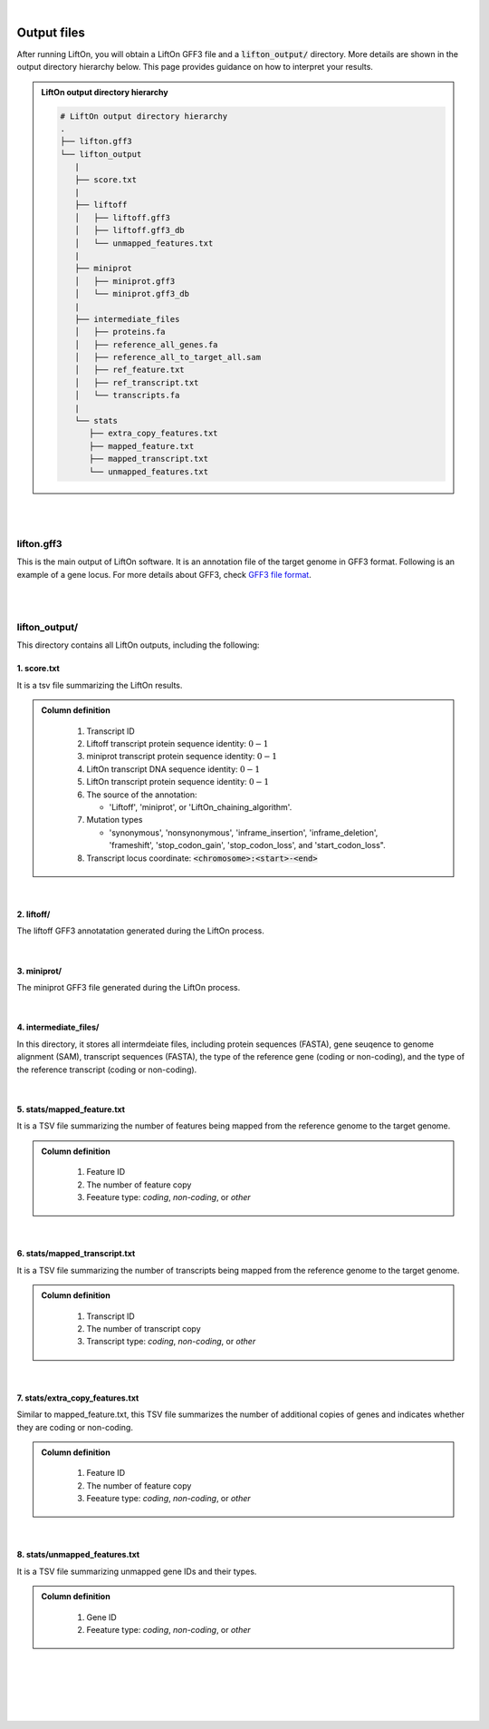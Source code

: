 
|

.. _output_files:

Output files
=====================


After running LiftOn, you will obtain a LiftOn GFF3 file and a :code:`lifton_output/` directory. More details are shown in the output directory hierarchy below. This page provides guidance on how to interpret your results.

.. admonition:: LiftOn output directory hierarchy 
   :class: note


   .. code-block:: 

      # LiftOn output directory hierarchy 
      .
      ├── lifton.gff3
      └── lifton_output
         |
         ├── score.txt
         |
         ├── liftoff
         │   ├── liftoff.gff3
         │   ├── liftoff.gff3_db
         │   └── unmapped_features.txt
         |
         ├── miniprot
         │   ├── miniprot.gff3
         │   └── miniprot.gff3_db
         |
         ├── intermediate_files
         │   ├── proteins.fa
         │   ├── reference_all_genes.fa
         │   ├── reference_all_to_target_all.sam
         │   ├── ref_feature.txt
         │   ├── ref_transcript.txt
         │   └── transcripts.fa
         |
         └── stats
            ├── extra_copy_features.txt
            ├── mapped_feature.txt
            ├── mapped_transcript.txt
            └── unmapped_features.txt

|
|


lifton.gff3
--------------
This is the main output of LiftOn software. It is an annotation file of the target genome in GFF3 format. Following is an example of a gene locus. For more details about GFF3, check `GFF3 file format <https://useast.ensembl.org/info/website/upload/GFF3.html>`_. 

.. dropdown:: Example
   :animate: fade-in-slide-down
   :container: + shadow
   :title: bg-light font-weight-bolder
   :body: bg-light text-left

   .. code-block:: plain-text

      NW_020825194.1  LiftOn  gene    15799   29728   .       +       .       ID=gene-Dmel_CG1483;Dbxref=FLYBASE:FBgn0002645,GeneID:43765;Name=Map205;cyt_map=100E3-100E3;description=Microtubule-associated protein 205;gbkey=Gene;gen_map=3-103 cM;gene=Map205;gene_biotype=protein_coding;gene_synonym=205-kDa MAP,205K MAP,205kD MAP,205kDa MAP,CG1483,Dmel\CG1483,map205,MAP205,MAP4;locus_tag=Dmel_CG1483
      NW_020825194.1  LiftOn  mRNA    15799   29728   .       +       .       ID=rna-NM_001276225.1;Parent=gene-Dmel_CG1483;Dbxref=FLYBASE:FBtr0334299,GeneID:43765,GenBank:NM_001276225.1,FLYBASE:FBgn0002645;Name=NM_001276225.1;Note=Map205-RC%3B Dmel\Map205-RC%3B CG1483-RC%3B Dmel\CG1483-RC;gbkey=mRNA;gene=Map205;locus_tag=Dmel_CG1483;orig_protein_id=gnl|FlyBase|CG1483-PC|gb|AGB96532;orig_transcript_id=gnl|FlyBase|CG1483-RC;product=Microtubule-associated protein 205%2C transcript variant C;transcript_id=rna-NM_001276225.1;mutation=frameshift;protein_identity=0.795;dna_identity=0.793;status=LiftOn_chaining_algorithm
      NW_020825194.1  LiftOn  exon    15799   17891   .       +       .       Parent=rna-NM_001276225.1
      NW_020825194.1  LiftOn  exon    25963   26161   .       +       .       Parent=rna-NM_001276225.1
      NW_020825194.1  LiftOn  exon    26586   29728   .       +       .       Parent=rna-NM_001276225.1
      NW_020825194.1  LiftOn  CDS     16236   17891   2375    +       0       Parent=rna-NM_001276225.1
      NW_020825194.1  LiftOn  CDS     25963   26161   221     +       0       Parent=rna-NM_001276225.1
      NW_020825194.1  LiftOn  CDS     26586   28009   1649    +       2       Parent=rna-NM_001276225.1

|
|

lifton_output/
---------------

This directory contains all LiftOn outputs, including the following:


1. score.txt
+++++++++++++++++++++++++++++++++++

It is a tsv file summarizing the LiftOn results.

.. admonition:: Column definition
   :class: note

      1. Transcript ID
      2. Liftoff transcript protein sequence identity: :math:`0-1`
      3. miniprot transcript protein sequence identity: :math:`0-1`
      4. LiftOn transcript DNA sequence identity: :math:`0-1`
      5. LiftOn transcript protein sequence identity: :math:`0-1`
      6. The source of the annotation:    
      
         * 'Liftoff', 'miniprot', or 'LiftOn_chaining_algorithm'.

      7. Mutation types

         * 'synonymous', 'nonsynonymous', 'inframe_insertion', 'inframe_deletion', 'frameshift', 'stop_codon_gain', 'stop_codon_loss', and 'start_codon_loss".

      8. Transcript locus coordinate: :code:`<chromosome>:<start>-<end>`

.. dropdown:: Example
   :animate: fade-in-slide-down
   :container: + shadow
   :title: bg-light font-weight-bolder
   :body: bg-light text-left

   .. code-block:: plain-text

      rna-NR_132385.2	0	0	0.9991364421416234	0	Liftoff	non_coding	chr22:16314791-16352180
      rna-NM_014406.5	0.9982078853046595	0.996415770609319	0.9985443959243085	0.9982078853046595	LiftOn_chaining_algorithm	frameshift	chr22:17267300-17269359
      rna-NR_134584.1	0	0	0.9990338164251208	0	Liftoff	non_coding	chr22:17423569-17425137
      rna-NM_001318251.3	0.9910714285714286	0.9910714285714286	0.9981549815498155	0.9910714285714286	LiftOn_chaining_algorithm	frameshift	chr22:17460159-17498391
      rna-NM_001386955.1	0.9910714285714286	0.9910714285714286	0.9987878787878788	0.9910714285714286	LiftOn_chaining_algorithm	nonsynonymous	chr22:17460159-17502102
      rna-NM_001386956.1	0.9910714285714286	0.9910714285714286	0.997489014438167	0.9910714285714286	LiftOn_chaining_algorithm	frameshift	chr22:17460159-17502102
      rna-NM_001386957.1	0.9910714285714286	0.9910714285714286	0.998533724340176	0.9910714285714286	LiftOn_chaining_algorithm	frameshift	chr22:17460159-17502102

|


2. liftoff/
+++++++++++++++++++++++++++++++++++

The liftoff GFF3 annotatation generated during the LiftOn process.

|

3. miniprot/
+++++++++++++++++++++++++++++++++++

The miniprot GFF3 file generated during the LiftOn process.

|

4. intermediate_files/
+++++++++++++++++++++++++++++++++++

In this directory, it stores all intermdeiate files, including protein sequences (FASTA), gene seuqence to genome alignment (SAM), transcript sequences (FASTA), the type of the reference gene (coding or non-coding), and the type of the reference transcript (coding or non-coding).

         
|


5. stats/mapped_feature.txt
+++++++++++++++++++++++++++++++++++

It is a TSV file summarizing the number of features being mapped from the reference genome to the target genome.

.. admonition:: Column definition
   :class: note

      1. Feature ID
      2. The number of feature copy
      3. Feeature type: `coding`, `non-coding`, or `other`

.. dropdown:: Example
   :animate: fade-in-slide-down
   :container: + shadow
   :title: bg-light font-weight-bolder
   :body: bg-light text-left

   .. code-block:: plain-text

      gene-LOC105379428	1	non-coding
      gene-LOC124905168	1	other
      gene-OR11H1	1	coding
      gene-LOC112268291	1	non-coding
      gene-POTEH	1	coding
      gene-POTEH-AS1	1	non-coding
      gene-PSLNR	1	non-coding

|

6. stats/mapped_transcript.txt
+++++++++++++++++++++++++++++++++++

It is a TSV file summarizing the number of transcripts being mapped from the reference genome to the target genome.

.. admonition:: Column definition
   :class: note

      1. Transcript ID
      2. The number of transcript copy
      3. Transcript type: `coding`, `non-coding`, or `other`

.. dropdown:: Example
   :animate: fade-in-slide-down
   :container: + shadow
   :title: bg-light font-weight-bolder
   :body: bg-light text-left

   .. code-block:: plain-text

      rna-XM_011546114.3      1       coding
      rna-NM_001025161.3	2	coding
      rna-XR_001755413.2	3	non-coding
      rna-XR_001755415.2	3	non-coding
      rna-XR_002958735.2	3	non-coding
      rna-NR_110761.1	3	non-coding
      id-LOC124905154	2	others

|

7. stats/extra_copy_features.txt
+++++++++++++++++++++++++++++++++++

Similar to mapped_feature.txt, this TSV file summarizes the number of additional copies of genes and indicates whether they are coding or non-coding.

.. admonition:: Column definition
   :class: note

      1. Feature ID
      2. The number of feature copy
      3. Feeature type: `coding`, `non-coding`, or `other`



.. dropdown:: Example
   :animate: fade-in-slide-down
   :container: + shadow
   :title: bg-light font-weight-bolder
   :body: bg-light text-left

   .. code-block:: plain-text

      gene-LOC124905154	2	other
      gene-LOC107984037	3	non-coding
      gene-LOC102723769	3	non-coding
      gene-LOC107987323	3	non-coding
      gene-LOC105372858	4	non-coding
      gene-GGTLC3	3	coding
      gene-LOC107985584	9	non-coding
      gene-MIR650	2	other
      gene-LINC02556	5	non-coding
      gene-CYP2D6	2	coding
      gene-LOC101927372	2	non-coding

|


8. stats/unmapped_features.txt
+++++++++++++++++++++++++++++++++++

It is a TSV file summarizing unmapped gene IDs and their types.

.. admonition:: Column definition
   :class: note

      1. Gene ID
      2. Feeature type: `coding`, `non-coding`, or `other`


.. dropdown:: Example
   :animate: fade-in-slide-down
   :container: + shadow
   :title: bg-light font-weight-bolder
   :body: bg-light text-left

   .. code-block:: plain-text

      gene-LOC124905174	non-coding
      gene-LOC124900482	non-coding
      gene-FAM246B	coding
      gene-RIMBP3C	coding
      gene-IGLJ1	other
      gene-IGLJ2	other
      gene-IGLJ3	other
      gene-IGLJ4	other
      gene-IGLJ5	other
      gene-IGLJ6	other
      gene-IGLJ7	other

|
|
|
|
|


.. image:: ../_images/jhu-logo-dark.png
   :alt: My Logo
   :class: logo, header-image only-light
   :align: center

.. image:: ../_images/jhu-logo-white.png
   :alt: My Logo
   :class: logo, header-image only-dark
   :align: center